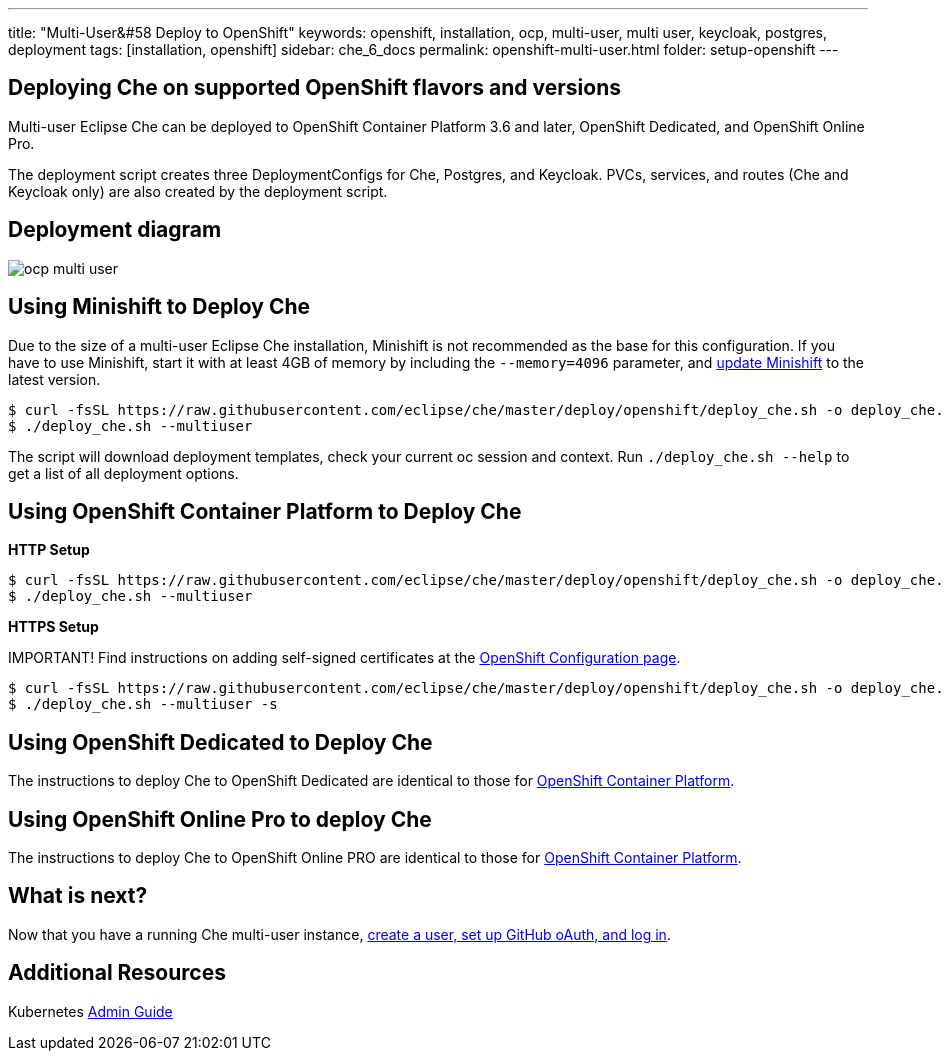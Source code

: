 ---
title: "Multi-User&#58 Deploy to OpenShift"
keywords: openshift, installation, ocp, multi-user, multi user, keycloak, postgres, deployment
tags: [installation, openshift]
sidebar: che_6_docs
permalink: openshift-multi-user.html
folder: setup-openshift
---

[id="deploying-che-on-supported-openshift-flavors-and-versions"]
== Deploying Che on supported OpenShift flavors and versions

Multi-user Eclipse Che can be deployed to OpenShift Container Platform 3.6 and later, OpenShift Dedicated, and OpenShift Online Pro.

The deployment script creates three DeploymentConfigs for Che, Postgres, and Keycloak. PVCs, services, and routes (Che and Keycloak only) are also created by the deployment script.

[id="deployment-diagram"]
== Deployment diagram

image::diagrams/ocp_multi_user.png[]


[id="using-minishift-to-deploy-che"]
== Using Minishift to Deploy Che

Due to the size of a multi-user Eclipse Che installation, Minishift is not recommended as the base for this configuration. If you have to use Minishift, start it with at least 4GB of memory by including the `--memory=4096` parameter, and https://docs.openshift.org/latest/minishift/getting-started/updating.html[update Minishift] to the latest version.

----
$ curl -fsSL https://raw.githubusercontent.com/eclipse/che/master/deploy/openshift/deploy_che.sh -o deploy_che.sh
$ ./deploy_che.sh --multiuser
----
The script will download deployment templates, check your current oc session and context. Run `./deploy_che.sh --help` to get a list of all deployment options.

[id="using-openshift-container-platform-to-deploy-che"]
== Using OpenShift Container Platform to Deploy Che

*HTTP Setup*

----
$ curl -fsSL https://raw.githubusercontent.com/eclipse/che/master/deploy/openshift/deploy_che.sh -o deploy_che.sh
$ ./deploy_che.sh --multiuser
----

*HTTPS Setup*

IMPORTANT! Find instructions on adding self-signed certificates at the link:openshift-config.html#https-mode---self-signed-certs[OpenShift Configuration page].

----
$ curl -fsSL https://raw.githubusercontent.com/eclipse/che/master/deploy/openshift/deploy_che.sh -o deploy_che.sh
$ ./deploy_che.sh --multiuser -s
----

[id="using-openshift-dedicated-to-deploy-che"]
== Using OpenShift Dedicated to Deploy Che

The instructions to deploy Che to OpenShift Dedicated are identical to those for link:#openshift-container-platform[OpenShift Container Platform].

[id="using-openshift-online-pro-to-deploy-che"]
== Using OpenShift Online Pro to deploy Che

The instructions to deploy Che to OpenShift Online PRO are identical to those for link:#openshift-container-platform[OpenShift Container Platform].

[id="what-is-next"]
== What is next?

Now that you have a running Che multi-user instance, link:user-management.html[create a user, set up GitHub oAuth, and log in].

[id="additional-resources"]
== Additional Resources

Kubernetes link:kubernetes-admin-guide.html[Admin Guide]
